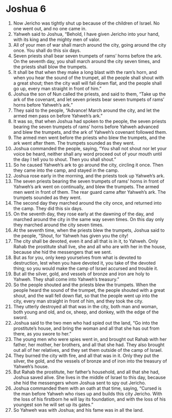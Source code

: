 ﻿
* Joshua 6
1. Now Jericho was tightly shut up because of the children of Israel. No one went out, and no one came in. 
2. Yahweh said to Joshua, “Behold, I have given Jericho into your hand, with its king and the mighty men of valor. 
3. All of your men of war shall march around the city, going around the city once. You shall do this six days. 
4. Seven priests shall bear seven trumpets of rams’ horns before the ark. On the seventh day, you shall march around the city seven times, and the priests shall blow the trumpets. 
5. It shall be that when they make a long blast with the ram’s horn, and when you hear the sound of the trumpet, all the people shall shout with a great shout; then the city wall will fall down flat, and the people shall go up, every man straight in front of him.” 
6. Joshua the son of Nun called the priests, and said to them, “Take up the ark of the covenant, and let seven priests bear seven trumpets of rams’ horns before Yahweh’s ark.” 
7. They said to the people, “Advance! March around the city, and let the armed men pass on before Yahweh’s ark.” 
8. It was so, that when Joshua had spoken to the people, the seven priests bearing the seven trumpets of rams’ horns before Yahweh advanced and blew the trumpets, and the ark of Yahweh’s covenant followed them. 
9. The armed men went before the priests who blew the trumpets, and the ark went after them. The trumpets sounded as they went. 
10. Joshua commanded the people, saying, “You shall not shout nor let your voice be heard, neither shall any word proceed out of your mouth until the day I tell you to shout. Then you shall shout.” 
11. So he caused Yahweh’s ark to go around the city, circling it once. Then they came into the camp, and stayed in the camp. 
12. Joshua rose early in the morning, and the priests took up Yahweh’s ark. 
13. The seven priests bearing the seven trumpets of rams’ horns in front of Yahweh’s ark went on continually, and blew the trumpets. The armed men went in front of them. The rear guard came after Yahweh’s ark. The trumpets sounded as they went. 
14. The second day they marched around the city once, and returned into the camp. They did this six days. 
15. On the seventh day, they rose early at the dawning of the day, and marched around the city in the same way seven times. On this day only they marched around the city seven times. 
16. At the seventh time, when the priests blew the trumpets, Joshua said to the people, “Shout, for Yahweh has given you the city! 
17. The city shall be devoted, even it and all that is in it, to Yahweh. Only Rahab the prostitute shall live, she and all who are with her in the house, because she hid the messengers that we sent. 
18. But as for you, only keep yourselves from what is devoted to destruction, lest when you have devoted it, you take of the devoted thing; so you would make the camp of Israel accursed and trouble it. 
19. But all the silver, gold, and vessels of bronze and iron are holy to Yahweh. They shall come into Yahweh’s treasury.” 
20. So the people shouted and the priests blew the trumpets. When the people heard the sound of the trumpet, the people shouted with a great shout, and the wall fell down flat, so that the people went up into the city, every man straight in front of him, and they took the city. 
21. They utterly destroyed all that was in the city, both man and woman, both young and old, and ox, sheep, and donkey, with the edge of the sword. 
22. Joshua said to the two men who had spied out the land, “Go into the prostitute’s house, and bring the woman and all that she has out from there, as you swore to her.” 
23. The young men who were spies went in, and brought out Rahab with her father, her mother, her brothers, and all that she had. They also brought out all of her relatives, and they set them outside of the camp of Israel. 
24. They burned the city with fire, and all that was in it. Only they put the silver, the gold, and the vessels of bronze and of iron into the treasury of Yahweh’s house. 
25. But Rahab the prostitute, her father’s household, and all that she had, Joshua saved alive. She lives in the middle of Israel to this day, because she hid the messengers whom Joshua sent to spy out Jericho. 
26. Joshua commanded them with an oath at that time, saying, “Cursed is the man before Yahweh who rises up and builds this city Jericho. With the loss of his firstborn he will lay its foundation, and with the loss of his youngest son he will set up its gates.” 
27. So Yahweh was with Joshua; and his fame was in all the land. 
